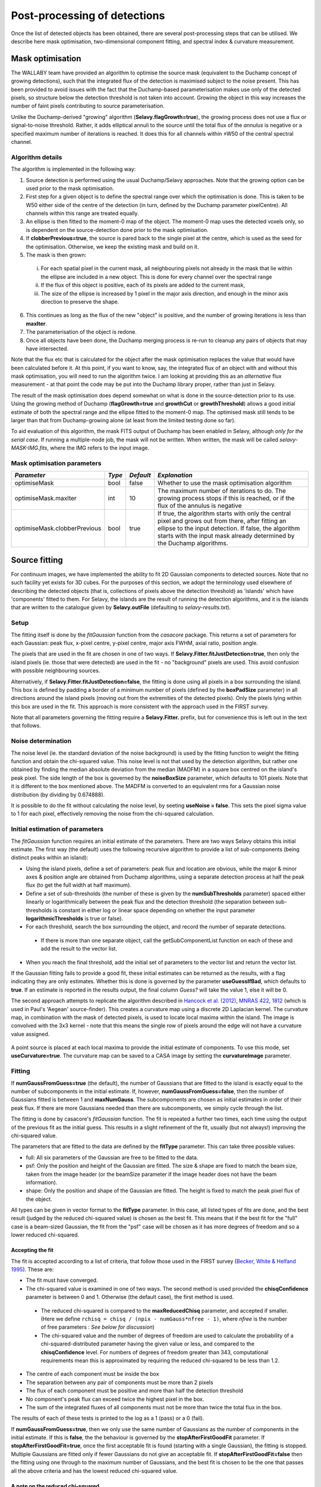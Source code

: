 Post-processing of detections
=============================

Once the list of detected objects has been obtained, there are several post-processing steps that can be utilised. We describe here mask optimisation, two-dimensional component fitting, and spectral index & curvature measurement.


Mask optimisation
-----------------

The WALLABY team have provided an algorithm to optimise the source mask (equivalent to the Duchamp concept of growing detections), such that the integrated flux of the detection is maximised subject to the noise present. This has been provided to avoid issues with the fact that the Duchamp-based parameterisation makes use only of the detected pixels, so structure below the detection threshold is not taken into account. Growing the object in this way increases the number of faint pixels contributing to source parameterisation.
 
Unlike the Duchamp-derived "growing" algorithm (**Selavy.flagGrowth=true**), the growing process does not use a flux or signal-to-noise threshold. Rather, it adds elliptical annuli to the source until the total flux of the *annulus* is negative or a specified maximum number of iterations is reached. It does this for all channels within ±W50 of the central spectral channel.

Algorithm details
~~~~~~~~~~~~~~~~~

The algorithm is implemented in the following way:

1. Source detection is performed using the usual Duchamp/Selavy approaches. Note that the growing option can be used prior to the mask optimisation.
2. First step for a given object is to define the spectral range over which the optimisation is done. This is taken to be W50 either side of the centre of the detection (in turn, defined by the Duchamp parameter pixelCentre). All channels within this range are treated equally.
3. An ellipse is then fitted to the moment-0 map of the object. The moment-0 map uses the detected voxels only, so is dependent on the source-detection done prior to the mask optimisation. 
4. If **clobberPrevious=true**, the source is pared back to the single pixel at the centre, which is used as the seed for the optimisation. Otherwise, we keep the existing mask and build on it.
5. The mask is then grown:

 i. For each spatial pixel in the current mask, all neighbouring pixels not already in the mask that lie within the ellipse are included in a new object. This is done for every channel over the spectral range
 ii. If the flux of this object is positive, each of its pixels are added to the current mask, 
 iii. The size of the ellipse is increased by 1 pixel in the major axis direction, and enough in the minor axis direction to preserve the shape.

6. This continues as long as the flux of the new "object" is positive, and the number of growing iterations is less than **maxIter**.
7. The parameterisation of the object is redone.
8. Once all objects have been done, the Duchamp merging process is re-run to cleanup any pairs of objects that may have intersected.

Note that the flux etc that is calculated for the object after the mask optimisation replaces the value that would have been calculated before it. At this point, if you want to know, say, the integrated flux of an object with and without this mask optimisation, you will need to run the algorithm twice. I am looking at providing this as an *alternative* flux measurement - at that point the code may be put into the Duchamp library proper, rather than just in Selavy.

The result of the mask optimisation does depend somewhat on what is done in the source-detection prior to its use. Using the growing method of Duchamp (**flagGrowth=true** and **growthCut** or **growthThreshold**) allows a good initial estimate of both the spectral range and the ellipse fitted to the moment-0 map. The optimised mask still tends to be larger than that from Duchamp-growing alone (at least from the limited testing done so far).

To aid evaluation of this algorithm, the mask FITS output of Duchamp has been enabled in Selavy, although *only for the serial case*. If running a multiple-node job, the mask will not be written. When written, the mask will be called *selavy-MASK-IMG.fits*, where the IMG refers to the input image. 

 .. _`Selavy page`: https://pm.atnf.csiro.au/askap/projects/sup/wiki/Wiki_sup_wg_2_sourcefinding_service

Mask optimisation parameters
~~~~~~~~~~~~~~~~~~~~~~~~~~~~

+-------------------------------+------------+------------+----------------------------------------------------------+
|*Parameter*                    |*Type*      |*Default*   |*Explanation*                                             |
+===============================+============+============+==========================================================+
|optimiseMask                   |bool        |false       |Whether to use the mask optimisation algorithm            |
+-------------------------------+------------+------------+----------------------------------------------------------+
|optimiseMask.maxIter           |int         |10          |The maximum number of iterations to do. The growing       |
|                               |            |            |process stops if this is reached, or if the flux of the   |
|                               |            |            |annulus is negative                                       |
+-------------------------------+------------+------------+----------------------------------------------------------+
|optimiseMask.clobberPrevious   |bool        |true        |If true, the algorithm starts with only the central pixel |
|                               |            |            |and grows out from there, after fitting an ellipse to the |
|                               |            |            |input detection.  If false, the algorithm starts with the |
|                               |            |            |input mask already determined by the Duchamp algorithms.  |
|                               |            |            |                                                          |
+-------------------------------+------------+------------+----------------------------------------------------------+


Source fitting
--------------

For continuum images, we have implemented the ability to fit 2D Gaussian components to detected sources. Note that no such facility yet exists for 3D cubes. For the purposes of this section, we adopt the terminology used elsewhere of describing the detected objects (that is, collections of pixels above the detection threshold) as 'islands' which have 'components' fitted to them. For Selavy, the islands are the result of running the detection algorithms, and it is the islands that are written to the catalogue given by **Selavy.outFile** (defaulting to *selavy-results.txt*).

Setup
~~~~~

The fitting itself is done by the *fitGaussian* function from the *casacore* package. This returns a set of parameters for each Gaussian: peak flux, x-pixel centre, y-pixel centre, major axis FWHM, axial ratio, position angle.

The pixels that are used in the fit are chosen in one of two ways. If **Selavy.Fitter.fitJustDetection=true**, then only the island pixels (ie. those that were detected) are used in the fit - no "background" pixels are used. This avoid confusion with possible neighbouring sources.

Alternatively, if **Selavy.Fitter.fitJustDetection=false**, the fitting is done using all pixels in a box surrounding the island. This box is defined by padding a border of a minimum number of pixels (defined by the **boxPadSize** parameter) in all directions around the island pixels (moving out from the extremities of the detected pixels). Only the pixels lying within this box are used in the fit. This approach is more consistent with the approach used in the FIRST survey.

Note that all parameters governing the fitting require a **Selavy.Fitter.** prefix, but for convenience this is left out in the text that follows.

Noise determination
~~~~~~~~~~~~~~~~~~~

The noise level (ie. the standard deviation of the noise background) is used by the fitting function to weight the fitting function and obtain the chi-squared value. This noise level is not that used by the detection algorithm, but rather one obtained by finding the median absolute deviation from the median (MADFM) in a square box centred on the island's peak pixel. The side length of the box is governed by the **noiseBoxSize** parameter, which defaults to 101 pixels. Note that it is different to the box mentioned above. The MADFM is converted to an equivalent rms for a Gaussian noise distribution (by dividing by 0.674888). 

It is possible to do the fit without calculating the noise level, by seeting **useNoise = false**. This sets the pixel sigma value to 1 for each pixel, effectively removing the noise from the chi-squared calculation.



Initial estimation of parameters
~~~~~~~~~~~~~~~~~~~~~~~~~~~~~~~~

The *fitGaussian* function requires an initial estimate of the parameters. There are two ways Selavy obtains this initial estimate. The first way (the default) uses the following recursive algorithm to provide a list of sub-components (being distinct peaks within an island):

* Using the island pixels, define a set of parameters: peak flux and location are obvious, while the major & minor axes & position angle are obtained from Duchamp algorithms, using a separate detection process at half the peak flux (to get the full width at half maximum).
* Define a set of sub-thresholds (the number of these is given by the **numSubThresholds** parameter) spaced either linearly or logarithmically between the peak flux and the detection threshold (the separation between sub-thresholds is constant in either log or linear space depending on whether the input parameter **logarithmicThresholds** is true or false). 
* For each threshold, search the box surrounding the object, and record the number of separate detections.

 - If there is more than one separate object, call the getSubComponentList function on each of these and add the result to the vector list.

* When you reach the final threshold, add the initial set of parameters to the vector list and return the vector list.

If the Gaussian fitting fails to provide a good fit, these initial estimates can be returned as the results, with a flag indicating they are only estimates. Whether this is done is governed by the parameter **useGuessIfBad**, which defaults to **true**. If an estimate is reported in the results output, the final column *Guess?* will take the value 1, else it will be 0.

The second approach attempts to replicate the algorithm described in `Hancock et al. (2012), MNRAS 422, 1812`_ (which is used in Paul's 'Aegean' source-finder). This creates a curvature map using a discrete 2D Laplacian kernel. The curvature map, in combination with the mask of detected pixels, is used to locate local maxima within the island. The image is convolved with the 3x3 kernel - note that this means the single row of pixels around the edge will not have a curvature value assigned.

 .. _Hancock et al. (2012), MNRAS 422, 1812: http://adsabs.harvard.edu/abs/2012MNRAS.422.1812H
 
A point source is placed at each local maxima to provide the initial estimate of components. To use this mode, set **useCurvature=true**. The curvature map can be saved to a CASA image by setting the **curvatureImage** parameter.



Fitting
~~~~~~~

If **numGaussFromGuess=true** (the default), the number of Gaussians that are fitted to the island is exactly equal to the number of subcomponents in the initial estimate. If, however, **numGaussFromGuess=false**, then the number of Gaussians fitted is between 1 and **maxNumGauss**. The subcomponents are chosen as initial estimates in order of their peak flux. If there are more Gaussians needed than there are subcomponents, we simply cycle through the list.

The fitting is done by casacore's *fitGaussian* function. The fit is repeated a further two times, each time using the output of the previous fit as the initial guess. This results in a slight refinement of the fit, usually (but not always!) improving the chi-squared value.

The parameters that are fitted to the data are defined by the **fitType** parameter. This can take three possible values:

* full: All six parameters of the Gaussian are free to be fitted to the data.
* psf: Only the position and height of the Gaussian are fitted. The size & shape are fixed to match the beam size, taken from the image header (or the beamSize parameter if the image header does not have the beam information).
* shape: Only the position and shape of the Gaussian are fitted. The height is fixed to match the peak pixel flux of the object.

All types can be given in vector format to the **fitType** parameter. In this case, all listed types of fits are done, and the best result (judged by the reduced chi-squared value) is chosen as the best fit. This means that if the best fit for the "full" case is a beam-sized Gaussian, the fit from the "psf" case will be chosen as it has more degrees of freedom and so a lower reduced chi-squared.


Accepting the fit
.................

The fit is accepted according to a list of criteria, that follow those used in the FIRST survey (`Becker, White & Helfand 1995`_). These are:

* The fit must have converged.
* The chi-squared value is examined in one of two ways. The second method is used provided the **chisqConfidence** parameter is between 0 and 1. Otherwise (the default case), the first method is used.

 - The reduced chi-squared is compared to the **maxReducedChisq** parameter, and accepted if smaller. (Here we define ``rchisq = chisq / (npix - numGauss*nfree - 1)``, where *nfree* is the number of free parameters : *See below for discussion*)
 - The chi-squared value and the number of degrees of freedom are used to calculate the probability of a chi-squared-distributed parameter having the given value or less, and compared to the **chisqConfidence** level. For numbers of degrees of freedom greater than 343, computational requirements mean this is approximated by requiring the reduced chi-squared to be less than 1.2.

* The centre of each component must be inside the box
* The separation between any pair of components must be more than 2 pixels
* The flux of each component must be positive and more than half the detection threshold
* No component's peak flux can exceed twice the highest pixel in the box.
* The sum of the integrated fluxes of all components must not be more than twice the total flux in the box.

The results of each of these tests is printed to the log as a 1 (pass) or a 0 (fail).

If **numGaussFromGuess=true**, then we only use the same number of Gaussians as the number of components in the initial estimate. If this is **false**, the the behaviour is governed by the **stopAfterFirstGoodFit** parameter. If **stopAfterFirstGoodFit=true**, once the first acceptable fit is found  (starting with a single Gaussian), the fitting is stopped. Multiple Gaussians are fitted only if fewer Gaussians do not give an acceptable fit. If **stopAfterFirstGoodFit=false** then the fitting using one through to the maximum number of Gaussians, and the best fit is chosen to be the one that passes all the above criteria and has the lowest reduced chi-squared value.

.. _Becker, White & Helfand 1995: http://adsabs.harvard.edu/abs/1995ApJ...450..559B

A note on the reduced chi-squared
.................................

The expression used to calculate the reduced chi-squared as shown above is fine if the pixels are independent. However, this is not the case for radio data, where neighbouring pixels are correlated due to the finite beam size. It is not immediately obvious what the correct way to estimate the reduced chi-squared is. It may be that, formally, a different metric should be used in assessing the goodness-of-fit (since an underlying assumption of the chi-squared test is that the pixels are independent).

Note that, leaving aside the formal requirements of the statistical test, this is primarily a problem when comparing different successful fits that have different numbers of Gaussians. The determination of the best fit for a given number of Gaussians should not be affected (although the second of our acceptance criteria might have to change).

Output files
............

Several files are produced to show the results of the Gaussian fitting. The first, named by **Selavy.fitResultsFile** (defaulting to selavy-fitResults.txt), shows the final set of results from the Gaussian fitting. An example header plus a first line for the file is as follows below. 

.. code-block:: bash

 #      ID           Name         RA        DEC      X      Y       F_int     F_peak  F_int(fit)  F_pk(fit)  Maj(fit)  Min(fit) P.A.(fit) Maj(fit_deconv.)   Min(fit_deconv.) P.A.(fit_deconv.)      Alpha      Beta  Chisq(fit)  RMS(image)  RMS(fit) Nfree(fit) NDoF(fit) NPix(fit) NPix(obj) Guess?
 #      --             --      [deg]      [deg]  [pix]  [pix]        [Jy]  [Jy/beam]        [Jy]  [Jy/beam]  [arcsec]  [arcsec]     [deg]         [arcsec]           [arcsec]             [deg]         --        --          --   [Jy/beam] [Jy/beam]         --        --        --        --     --
        1a J121529-464244 183.871792 -46.711242 1919.0  388.0     0.15264     0.1291      0.1291     0.1291    58.661    43.973    147.38            0.012            0.00055            294.77  -5.865861 -20.13710    999.0000     0.00516     0.000          0         0         0        78      1
        1b J121529-464244 183.880826 -46.697610 1917.0  393.0     0.15264     0.1291      0.0218     0.0218    58.661    43.973    147.38            0.012            0.00055            294.77   1.223772  -0.13692    999.0000     0.00516     0.000          0         0         0        78      1
        2a J121557-450037 183.987820 -45.010316 1917.3 1000.9     0.13569     0.1136      0.1566     0.1171    68.806    50.160    166.85           40.537           15.24053            318.09  -3.117519  -6.41822     30.9322     0.00290     0.622          6        73        80        80      0

To summarise the columns:

* *ID* is a unique ID for the component. It comprises the ID number of the island, plus one or more characters indicating the order of components for that island. These will be a-z for the first 26, then aa-zz, then aaa-zzz and so forth. 
* *Name* is the name taken from the island.
* *RA*, *Dec*, *X* and *Y* are the world and pixel locations of the *component*.
* *F_int* and *F_peak* are values for the island as calculated by the Duchamp code, and reported in the Duchamp results file given by **Selavy.outFile**. These are the same for each comonent of that island.
* *F_int(fit)* and *F_pk(fit)* are the integrated & peak fluxes from the fitted Gaussians. 
* Alpha and Beta are the spectral index and spectral curvature terms. These are only provided when the appropriate flags are set - see `Spectral Terms`_. 
* *Maj*, *Min* and *P.A.* are the major and minor FWHMs and the position angle of the fitted Gaussian, quoted for both the fit and the fit deconvolved by the beam. 
* The goodness of fit is indicated by the *Chisq(fit)* and *RMS(fit)* values, while *RMS(image)* gives the local noise surrounding the object. 
* *Nfree(fit)* is the number of free parameters in the fit, and *NDoF(fit)* is the number of degrees of freedom.
* *Npix(fit)* is the number of pixels used in doing the fit, and *Npix(obj)* is the number of pixels in the object itself (ie. detected pixels).
* A value of 1 in the *Guess?* column indicates that the "fitted" parameters come from the initial estimate (the fitting procedure failed for some reason).

If no fit was made (see components 1a and 1b in the example above), the Gaussian parameters are taken from the initial estimate, while those parameters relating to the quality of the fit are set to zero (for RMS, Nfree etc) or 999 (chisq).

A VOTable version of the fit results is also produced, with a .xml suffix. This is always produced whenever the fit results file is produced.

Two types of annotation files will also be produced:

* **fitAnnotationFile** [selavy-fitResults.ann] - a Karma annotation file showing the fitting results (each Gaussian component is indicated by an ellipse given by the major & minor axes and position angle of the component).
* **fitBoxAnnotationFile** [selavy-fitResults.boxes.ann] - a Karma annotation file showing the boxes used for the Gaussian fitting (if boxes were not used, ie. **fitJustDetection=true**, this file is not created). 

As well as Karma annotation files, CASA and DS9 region files will be created, with .crf and .reg suffixes respectively.

Finally, the user can request that a component parset be created, showing the fitted components. Such a file could be used in tasks such as :doc:`../calim/ccalibrator`, for self-calibration, or :doc:`../calim/csimulator`. This file is created by providing a filename with the **Selavy.outputComponentParset** parameter. By default, all components are written, but you can specify a maximum number to be included using the **Selavy.outputComponentParset.maxNumComponents** parameter (the list is ordered by flux, so that the brightest ones are written first). The shape of the components is included by default, but you can force them to be point sources by setting **Selavy.outputComponentParset.reportSize=false**. See :doc:`../calim/csimulator` for details on how components should be specified.

.. _Spectral Terms: postprocessing.html#spectral-index-curvature

Parameters for fitting
......................

+----------------------------------------------+---------------+----------------------------+-----------------------------------------------------------------------------------------+
|*Parameter*                                   |*Type*         |*Default*                   |*Description*                                                                            |
+==============================================+===============+============================+=========================================================================================+
|**Basic control parameters**                  |               |                            |                                                                                         |
|                                              |               |                            |                                                                                         |
+----------------------------------------------+---------------+----------------------------+-----------------------------------------------------------------------------------------+
|Selavy.distribFit                             |bool           |true                        |If true, the edge sources are distributed by the master node to the workers for          |
|                                              |               |                            |fitting. If false, the master node does all the fitting.                                 |
+----------------------------------------------+---------------+----------------------------+-----------------------------------------------------------------------------------------+
|Selavy.Fitter.doFit                           |bool           |false                       |Whether to fit Gaussian components to the detections                                     |
+----------------------------------------------+---------------+----------------------------+-----------------------------------------------------------------------------------------+
|Selavy.Fitter.fitJustDetection                |bool           |true                        |Whether to use just the detected pixels in finding the fit. If false, a rectangular box  |
|                                              |               |                            |is used.                                                                                 |
+----------------------------------------------+---------------+----------------------------+-----------------------------------------------------------------------------------------+
|Selavy.Fitter.fitTypes                        |vector<string> |[full,psf]                  |A vector of labels for the types of fit to be done. The input format needs to be *a      |
|                                              |               |                            |comma-separated list enclosed by square brackets* (as in the default). There are two     |
|                                              |               |                            |default options: "full", where all 6 parameters in the Gaussian are fitted, and "psf",   |
|                                              |               |                            |where the major & minor axes and the position angle are kept fixed to the beam           |
|                                              |               |                            |size. There is also a third option, "shape", where the location and shape are fitted,    |
|                                              |               |                            |while the height of the Gaussian is kept at the object's peak flux value. The "shape"    |
|                                              |               |                            |option needs to be specifically requested.                                               |
|                                              |               |                            |                                                                                         |
|                                              |               |                            |                                                                                         |
+----------------------------------------------+---------------+----------------------------+-----------------------------------------------------------------------------------------+
|Selavy.Fitter.maxNumGauss                     |int            |4                           |The maximum number of Gaussians to fit to a single detection. Ignored if                 |
|                                              |               |                            |**numGaussFromGuess=true**.                                                              |
+----------------------------------------------+---------------+----------------------------+-----------------------------------------------------------------------------------------+
|Selavy.Fitter.boxPadSize                      |int            |3                           |When **fitJustDetection=false**, a border of at least this size is added around the      |
|                                              |               |                            |detection to create a rectangular box in which the fitting is done.                      |
|                                              |               |                            |                                                                                         |
+----------------------------------------------+---------------+----------------------------+-----------------------------------------------------------------------------------------+
|Selavy.Fitter.stopAfterFirstGoodFit           |bool           |true                        |Whether to stop the fitting when an acceptable fit is found, without considering fits    |
|                                              |               |                            |with more Gaussian components. Ignored if **numGaussFromGuess=true**.                    |
|                                              |               |                            |                                                                                         |
+----------------------------------------------+---------------+----------------------------+-----------------------------------------------------------------------------------------+
|**Initial estimates**                         |               |                            |                                                                                         |
+----------------------------------------------+---------------+----------------------------+-----------------------------------------------------------------------------------------+
|Selavy.Fitter.numGaussFromGuess               |bool           |true                        |Whether the number of Gaussians fitted should be the same as the number of components in |
|                                              |               |                            |the initial estimate (the "guess"). If false, the maximum number is taken from           |
|                                              |               |                            |**maxNumGauss**.                                                                         |
+----------------------------------------------+---------------+----------------------------+-----------------------------------------------------------------------------------------+
|Selavy.Fitter.numSubThresholds                |int            |20                          |The number of levels between the detection threshold and the peak that is used to search |
|                                              |               |                            |for subcomponents.                                                                       |
+----------------------------------------------+---------------+----------------------------+-----------------------------------------------------------------------------------------+
|Selavy.Fitter.logarithmicThresholds           |bool           |true                        |Whether the sub-thresholds should be evenly spaced in log-space (true) or linear-space   |
|                                              |               |                            |(false)                                                                                  |
+----------------------------------------------+---------------+----------------------------+-----------------------------------------------------------------------------------------+
|Selavy.Fitter.useCurvature                    |bool           |false                       |Whether to find the initial component estimates from the curvature map instead of the    |
|                                              |               |                            |sub-thresholding.                                                                        |
+----------------------------------------------+---------------+----------------------------+-----------------------------------------------------------------------------------------+
|Selavy.Fitter.curvatureImage                  |string         |<No default>                |The name of the CASA image in which to write the curvature map. It will be made the same |
|                                              |               |                            |size as the input image.                                                                 |
+----------------------------------------------+---------------+----------------------------+-----------------------------------------------------------------------------------------+
|Selavy.Fitter.useGuessIfBad                   |bool           |true                        |Whether to print the initial estimates in the case that the fitting fails                |
|                                              |               |                            |                                                                                         |
+----------------------------------------------+---------------+----------------------------+-----------------------------------------------------------------------------------------+
|**Quality control parameters**                |               |                            |                                                                                         |
+----------------------------------------------+---------------+----------------------------+-----------------------------------------------------------------------------------------+
|Selavy.Fitter.maxReducedChisq                 |float          |5.0                         |The maximum value for the reduced chi-squared for a fit to be acceptable.                |
|                                              |               |                            |                                                                                         |
+----------------------------------------------+---------------+----------------------------+-----------------------------------------------------------------------------------------+
|Selavy.Fitter.chisqConfidence                 |float          |-1.0                        |A probability value, between 0 and 1, used as a confidence level for accepting the       |
|                                              |               |                            |chi-squared value. If outside this range of values (as is the default), the test is done |
|                                              |               |                            |with the reduced chi-squared value, using the **maxReducedChisq** parameter.             |
|                                              |               |                            |                                                                                         |
+----------------------------------------------+---------------+----------------------------+-----------------------------------------------------------------------------------------+
|Selavy.Fitter.maxRMS                          |float          |1.0                         |The value that is passed to the FitGaussian::fit() function.                             |
+----------------------------------------------+---------------+----------------------------+-----------------------------------------------------------------------------------------+
|Selavy.Fitter.useNoise                        |bool           |true                        |Whether to measure the noise in a box surrounding the island and use that as the sigma   |
|                                              |               |                            |value for each point in the fit. Setting to false has the effect of setting the sigma to |
|                                              |               |                            |one for each point.                                                                      |
+----------------------------------------------+---------------+----------------------------+-----------------------------------------------------------------------------------------+
|Selavy.Fitter.noiseBoxSize                    |int            |101                         |The side length of a box centred on the peak pixel that is used to estimate the noise    |
|                                              |               |                            |level (ie. the rms) for a source: this is used for the fitting.                          |
|                                              |               |                            |                                                                                         |
+----------------------------------------------+---------------+----------------------------+-----------------------------------------------------------------------------------------+
|Selavy.Fitter.minFitSize                      |int            |3                           |The minimum number of detected pixels that an island has for it to be fit.               |
|                                              |               |                            |                                                                                         |
+----------------------------------------------+---------------+----------------------------+-----------------------------------------------------------------------------------------+
|Selavy.Fitter.maxIter                         |int            |1024                        |The maximum number of iterations in the fit.                                             |
+----------------------------------------------+---------------+----------------------------+-----------------------------------------------------------------------------------------+
|Selavy.Fitter.maxRetries                      |int            |0                           |The maximum number of retries used by the fitting routine (ie. the maxRetries parameter  |
|                                              |               |                            |for casa::FitGaussian::fit()).                                                           |
+----------------------------------------------+---------------+----------------------------+-----------------------------------------------------------------------------------------+
|Selavy.Fitter.criterium                       |double         |0.0001                      |The convergence criterium for casa::FitGaussian::fit() (this does not seem to be used in |
|                                              |               |                            |the fitting).                                                                            |
+----------------------------------------------+---------------+----------------------------+-----------------------------------------------------------------------------------------+
|**Output files**                              |               |                            |                                                                                         |
+----------------------------------------------+---------------+----------------------------+-----------------------------------------------------------------------------------------+
|Selavy.fitResultsFile                         |string         |selavy-fitResults.txt       |The ASCII file containing the results of the Guassian fitting                            |
+----------------------------------------------+---------------+----------------------------+-----------------------------------------------------------------------------------------+
|Selavy.fitAnnotationFile                      |string         |selavy-fitResults.ann       |A Karma annotation file showing the location, size & shape of fitted components.         |
|                                              |               |                            |                                                                                         |
+----------------------------------------------+---------------+----------------------------+-----------------------------------------------------------------------------------------+
|Selavy.fitBoxAnnotationFile                   |string         |selavy-fitResults.boxes.ann |A Karma annoation file showing the location and size of boxes used in the Gaussian       |
|                                              |               |                            |fitting (only produced if Fitter.fitJustDetection = false).                              |
|                                              |               |                            |                                                                                         |
+----------------------------------------------+---------------+----------------------------+-----------------------------------------------------------------------------------------+
|Selavy.outputComponentParset                  |string         |<No default>                |The name of the file to which the component parset should be written.                    |
+----------------------------------------------+---------------+----------------------------+-----------------------------------------------------------------------------------------+
|Selavy.outputComponentParset.maxNumComponents |int            |-1                          |The maximum number of components to be written to the parset. If negative (the default), |
|                                              |               |                            |all will be written.                                                                     |
+----------------------------------------------+---------------+----------------------------+-----------------------------------------------------------------------------------------+
|Selavy.outputComponentParset.reportSize       |bool           |true                        |If true, the fitted shape of the components is written to the parset. If false, they are |
|                                              |               |                            |written as point sources.                                                                |
+----------------------------------------------+---------------+----------------------------+-----------------------------------------------------------------------------------------+



Spectral Index & Curvature
--------------------------

Measuring spectral terms
~~~~~~~~~~~~~~~~~~~~~~~~

Selavy is designed to work in conjunction with the ASKAPsoft pipeline. For continuum data, a common processing mode will be multi-frequency synthesis, where the output will be a series of "Taylor-term" images, being the coefficients of a Taylor-expansion of the frequency spectrum at each pixel. These images will be; taylor 0 - a total intensity (I) image (at a fiducial frequency); taylor 1 - the alpha * I map, where alpha is the spectral index; taylor 2 -  I * (beta + 0.5*alpha*(alpha-1)), where beta is the spectral curvature.

We want to extract a value for alpha & beta for each component. We do this by fitting to the total intensity image, as described above. Each resulting component is then fitted to the taylor 1 & 2 images, keeping the shape and location constant. This just fits the normalisation of the Gaussian. The total flux of the Gaussian is then extracted and used in the above relations.

The measurement of the spectral information in this way is dependent on the fitting, so one needs to request Gaussian fitting via the above parameters. The measurement of spectral index and spectral curvature can be requested independently (if, for instance, you have only a spectral index map).
 
Selavy defaults to assuming the images have been produced in the ASKAPsoft pipeline, and are thus named in a specific way. It is possible, however, to specify alternative names for the spectral index & curvature images (ie. taylor 1 & 2 maps), although the data they hold must be formed in the same way (ie. conform to the above relationships). The image names are specified via the **spectralTermImages** input parameter. If this is not given, the names are derived, if possible, from the image name, assuming a standard format: if the total intensity image is named XXX.taylor.0.YYY, then the spectral index map will be XXX.taylor.1.YYY and the spectral curvature map will be XXX.taylor.2.YYY


Parameters for spectral term measurement
~~~~~~~~~~~~~~~~~~~~~~~~~~~~~~~~~~~~~~~~

+--------------------------+---------------+-------------------------------+----------------------------------------------------------------------+
| *Parameter*              | *Type*        | *Default*                     | *Explanation*                                                        |
+==========================+===============+===============================+======================================================================+
|Selavy.findSpectralTerms  |vector<bool>   |2 terms, same as Fitter.doFit  |A vector of 2 terms, indiciating whether to find the spectral index   |
|                          |               |                               |(first term) and the spectral curvature (2nd term). It is possible to |
|                          |               |                               |give only one term (e.g. findSpectralTerms = true) - then the second  |
|                          |               |                               |term will be set to false. To request both, put **findSpectralTerms = |
|                          |               |                               |[true,true]**.                                                        |
+--------------------------+---------------+-------------------------------+----------------------------------------------------------------------+
|Selavy.spectralTermImages |vector<string> |Derived from image name - see  |You can explicitly set the images for each term like so:              |
|                          |               |text                           |**spectralTermImages = [image1, image2]**.                            |
+--------------------------+---------------+-------------------------------+----------------------------------------------------------------------+
